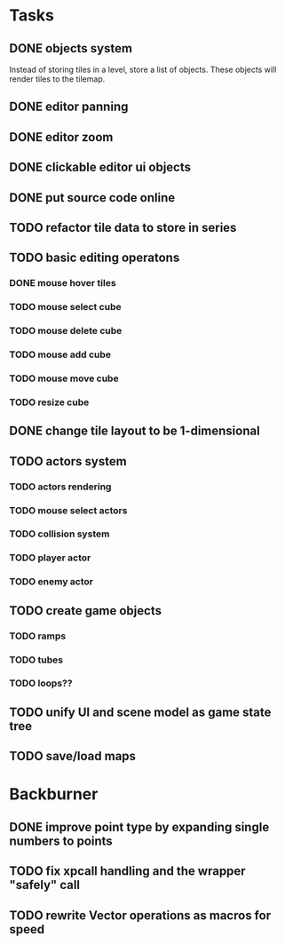 * Tasks
** DONE objects system
Instead of storing tiles in a level, store a list of objects. These objects will render tiles to the tilemap.
** DONE editor panning
** DONE editor zoom
** DONE clickable editor ui objects
** DONE put source code online
** TODO refactor tile data to store in series
** TODO basic editing operatons
*** DONE mouse hover tiles
*** TODO mouse select cube
*** TODO mouse delete cube
*** TODO mouse add cube
*** TODO mouse move cube
*** TODO resize cube
** DONE change tile layout to be 1-dimensional
** TODO actors system
*** TODO actors rendering
*** TODO mouse select actors
*** TODO collision system
*** TODO player actor
*** TODO enemy actor
** TODO create game objects
*** TODO ramps
*** TODO tubes
*** TODO loops??
** TODO unify UI and scene model as game state tree
** TODO save/load maps
* Backburner
** DONE improve point type by expanding single numbers to points
** TODO fix xpcall handling and the wrapper "safely" call
** TODO rewrite Vector operations as macros for speed
